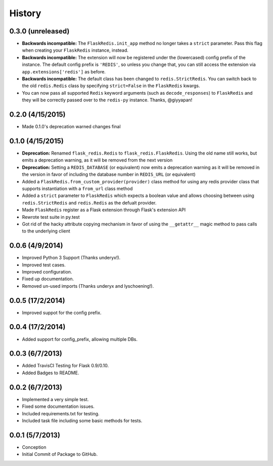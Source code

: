 History
=======

0.3.0 (unreleased)
-----------------

- **Backwards incompatible:** The ``FlaskRedis.init_app`` method no longer takes a ``strict`` parameter. Pass this flag
  when creating your ``FlaskRedis`` instance, instead.
- **Backwards incompatible:** The extension will now be registered under the (lowercased) config prefix of the instance.
  The default config prefix is ``'REDIS'``, so unless you change that, you can still access the extension via
  ``app.extensions['redis']`` as before.
- **Backwards incompatible:** The default class has been changed to ``redis.StrictRedis``. You can switch back to the
  old ``redis.Redis`` class by specifying ``strict=False`` in the ``FlaskRedis`` kwargs.
- You can now pass all supported ``Redis`` keyword arguments (such as ``decode_responses``) to ``FlaskRedis`` and they
  will be correctly passed over to the ``redis-py`` instance. Thanks, @giyyapan!

0.2.0 (4/15/2015)
-----------------

- Made 0.1.0's deprecation warned changes final

0.1.0 (4/15/2015)
-----------------

- **Deprecation:** Renamed ``flask_redis.Redis`` to ``flask_redis.FlaskRedis``.
  Using the old name still works, but emits a deprecation warning, as it will
  be removed from the next version
- **Deprecation:** Setting a ``REDIS_DATABASE`` (or equivalent) now emits a
  deprecation warning as it will be removed in the version in favor of
  including the database number in ``REDIS_URL`` (or equivalent)
- Added a ``FlaskRedis.from_custom_provider(provider)`` class method for using
  any redis provider class that supports instantiation with a ``from_url``
  class method
- Added a ``strict`` parameter to ``FlaskRedis`` which expects a boolean value
  and allows choosing between using ``redis.StrictRedis`` and ``redis.Redis``
  as the defualt provider.
- Made ``FlaskRedis`` register as a Flask extension through Flask's extension
  API
- Rewrote test suite in py.test
- Got rid of the hacky attribute copying mechanism in favor of using the
  ``__getattr__`` magic method to pass calls to the underlying client

0.0.6 (4/9/2014)
----------------

- Improved Python 3 Support (Thanks underyx!).
- Improved test cases.
- Improved configuration.
- Fixed up documentation.
- Removed un-used imports (Thanks underyx and lyschoening!).


0.0.5 (17/2/2014)
-----------------

- Improved suppot for the config prefix.

0.0.4 (17/2/2014)
-----------------

- Added support for config_prefix, allowing multiple DBs.

0.0.3 (6/7/2013)
----------------

- Added TravisCI Testing for Flask 0.9/0.10.
- Added Badges to README.

0.0.2 (6/7/2013)
----------------

- Implemented a very simple test.
- Fixed some documentation issues.
- Included requirements.txt for testing.
- Included task file including some basic methods for tests.

0.0.1 (5/7/2013)
----------------

- Conception
- Initial Commit of Package to GitHub.
